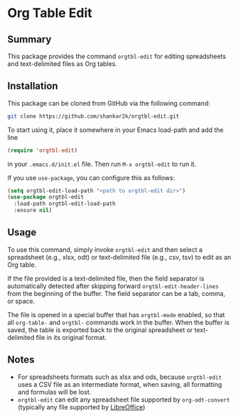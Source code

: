 * Org Table Edit
** Summary

This package provides the command ~orgtbl-edit~ for editing spreadsheets and
text-delimited files as Org tables.

** Installation

This package can be cloned from GitHub via the following command:

#+begin_src bash
git clone https://github.com/shankar2k/orgtbl-edit.git
#+end_src

To start using it, place it somewhere in your Emacs load-path and add the line

#+begin_src emacs-lisp
(require 'orgtbl-edit)
#+end_src

in your ~.emacs.d/init.el~ file. Then run ~M-x orgtbl-edit~ to run it. 

If you use ~use-package~, you can configure this as follows:

#+begin_src emacs-lisp
(setq orgtbl-edit-load-path "<path to orgtbl-edit dir>")
(use-package orgtbl-edit
  :load-path orgtbl-edit-load-path
  :ensure nil)
#+end_src


** Usage

To use this command, simply invoke ~orgtbl-edit~ and then select a spreadsheet
(e.g., xlsx, odt) or text-delimited file (e.g., csv, tsv) to edit as an Org
table.

If the file provided is a text-delimited file, then the field separator is
automatically detected after skipping forward ~orgtbl-edit-header-lines~ from
the beginning of the buffer. The field separator can be a tab, comma, or
space.

The file is opened in a special buffer that has ~orgtbl-mode~ enabled, so that
all ~org-table-~ and ~orgtbl-~ commands work in the buffer. When the buffer is
saved, the table is exported back to the original spreadsheet or text-delimited
file in its original format. 

** Notes

- For spreadsheets formats such as xlsx and ods, because ~orgtbl-edit~ uses a
  CSV file as an intermediate format, when saving, all formatting and formulas
  will be lost.
- ~orgtbl-edit~ can edit any spreadsheet file supported by ~org-odt-convert~
  (typically any file supported by [[https://www.libreoffice.org/][LibreOffice]])
